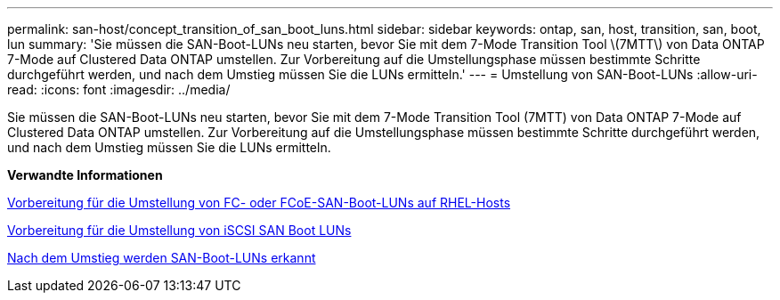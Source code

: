 ---
permalink: san-host/concept_transition_of_san_boot_luns.html 
sidebar: sidebar 
keywords: ontap, san, host, transition, san, boot, lun 
summary: 'Sie müssen die SAN-Boot-LUNs neu starten, bevor Sie mit dem 7-Mode Transition Tool \(7MTT\) von Data ONTAP 7-Mode auf Clustered Data ONTAP umstellen. Zur Vorbereitung auf die Umstellungsphase müssen bestimmte Schritte durchgeführt werden, und nach dem Umstieg müssen Sie die LUNs ermitteln.' 
---
= Umstellung von SAN-Boot-LUNs
:allow-uri-read: 
:icons: font
:imagesdir: ../media/


[role="lead"]
Sie müssen die SAN-Boot-LUNs neu starten, bevor Sie mit dem 7-Mode Transition Tool (7MTT) von Data ONTAP 7-Mode auf Clustered Data ONTAP umstellen. Zur Vorbereitung auf die Umstellungsphase müssen bestimmte Schritte durchgeführt werden, und nach dem Umstieg müssen Sie die LUNs ermitteln.

*Verwandte Informationen*

xref:task_preparing_for_transition_of_fc_or_fcoe_san_boot_luns.adoc[Vorbereitung für die Umstellung von FC- oder FCoE-SAN-Boot-LUNs auf RHEL-Hosts]

xref:task_preparing_for_transition_of_iscsi_san_boot_luns.adoc[Vorbereitung für die Umstellung von iSCSI SAN Boot LUNs]

xref:task_discovering_san_boot_luns_after_transition.adoc[Nach dem Umstieg werden SAN-Boot-LUNs erkannt]
